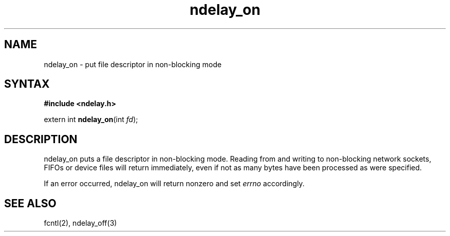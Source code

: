 .TH ndelay_on 3
.SH NAME
ndelay_on \- put file descriptor in non-blocking mode
.SH SYNTAX
.B #include <ndelay.h>

extern int \fBndelay_on\fP(int \fIfd\fR);
.SH DESCRIPTION
ndelay_on puts a file descriptor in non-blocking mode.  Reading from and
writing to non-blocking network sockets, FIFOs or device files will
return immediately, even if not as many bytes have been processed as
were specified.

If an error occurred, ndelay_on will return nonzero and set \fIerrno\fR
accordingly.

.SH "SEE ALSO"
fcntl(2), ndelay_off(3)
